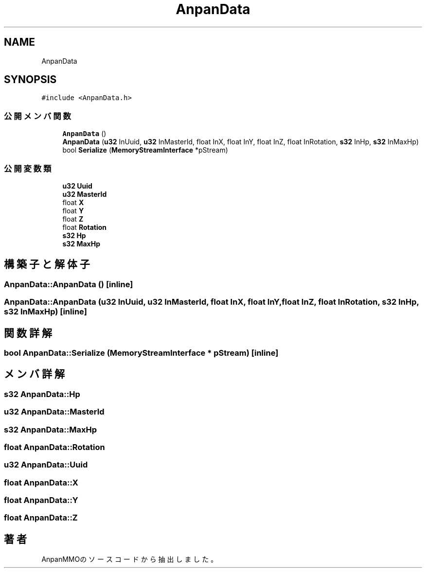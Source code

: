 .TH "AnpanData" 3 "2018年12月20日(木)" "AnpanMMO" \" -*- nroff -*-
.ad l
.nh
.SH NAME
AnpanData
.SH SYNOPSIS
.br
.PP
.PP
\fC#include <AnpanData\&.h>\fP
.SS "公開メンバ関数"

.in +1c
.ti -1c
.RI "\fBAnpanData\fP ()"
.br
.ti -1c
.RI "\fBAnpanData\fP (\fBu32\fP InUuid, \fBu32\fP InMasterId, float InX, float InY, float InZ, float InRotation, \fBs32\fP InHp, \fBs32\fP InMaxHp)"
.br
.ti -1c
.RI "bool \fBSerialize\fP (\fBMemoryStreamInterface\fP *pStream)"
.br
.in -1c
.SS "公開変数類"

.in +1c
.ti -1c
.RI "\fBu32\fP \fBUuid\fP"
.br
.ti -1c
.RI "\fBu32\fP \fBMasterId\fP"
.br
.ti -1c
.RI "float \fBX\fP"
.br
.ti -1c
.RI "float \fBY\fP"
.br
.ti -1c
.RI "float \fBZ\fP"
.br
.ti -1c
.RI "float \fBRotation\fP"
.br
.ti -1c
.RI "\fBs32\fP \fBHp\fP"
.br
.ti -1c
.RI "\fBs32\fP \fBMaxHp\fP"
.br
.in -1c
.SH "構築子と解体子"
.PP 
.SS "AnpanData::AnpanData ()\fC [inline]\fP"

.SS "AnpanData::AnpanData (\fBu32\fP InUuid, \fBu32\fP InMasterId, float InX, float InY, float InZ, float InRotation, \fBs32\fP InHp, \fBs32\fP InMaxHp)\fC [inline]\fP"

.SH "関数詳解"
.PP 
.SS "bool AnpanData::Serialize (\fBMemoryStreamInterface\fP * pStream)\fC [inline]\fP"

.SH "メンバ詳解"
.PP 
.SS "\fBs32\fP AnpanData::Hp"

.SS "\fBu32\fP AnpanData::MasterId"

.SS "\fBs32\fP AnpanData::MaxHp"

.SS "float AnpanData::Rotation"

.SS "\fBu32\fP AnpanData::Uuid"

.SS "float AnpanData::X"

.SS "float AnpanData::Y"

.SS "float AnpanData::Z"


.SH "著者"
.PP 
 AnpanMMOのソースコードから抽出しました。

